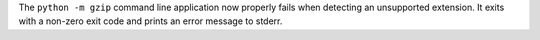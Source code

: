 The ``python -m gzip`` command line application now properly fails when
detecting an unsupported extension. It exits with a non-zero exit code and
prints an error message to stderr.
